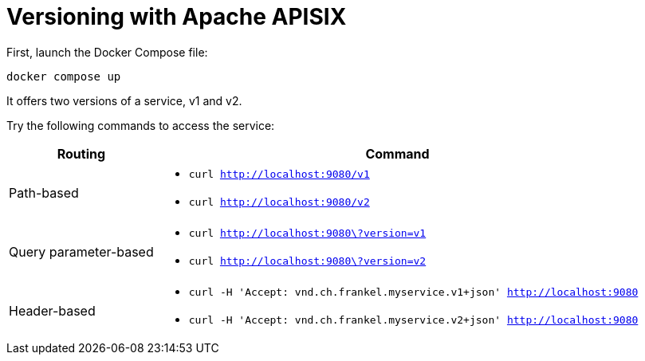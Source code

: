 = Versioning with Apache APISIX

First, launch the Docker Compose file:

[source,bash]
----
docker compose up
----

It offers two versions of a service, v1 and v2.

Try the following commands to access the service:

[options="header,autowidth"]
|===

| Routing | Command

| Path-based
a|
* `curl http://localhost:9080/v1`
* `curl http://localhost:9080/v2`

| Query parameter-based
a|
* `curl http://localhost:9080\?version=v1`
* `curl http://localhost:9080\?version=v2`

| Header-based
a|
* `curl -H 'Accept: vnd.ch.frankel.myservice.v1+json' http://localhost:9080`
* `curl -H 'Accept: vnd.ch.frankel.myservice.v2+json' http://localhost:9080`

|===